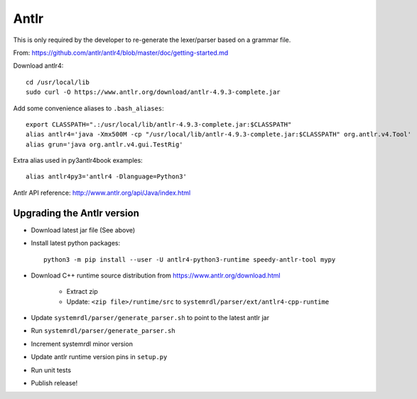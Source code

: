 
Antlr
=====

This is only required by the developer to re-generate the lexer/parser
based on a grammar file.

From: https://github.com/antlr/antlr4/blob/master/doc/getting-started.md

Download antlr4::

    cd /usr/local/lib
    sudo curl -O https://www.antlr.org/download/antlr-4.9.3-complete.jar

Add some convenience aliases to ``.bash_aliases``::

    export CLASSPATH=".:/usr/local/lib/antlr-4.9.3-complete.jar:$CLASSPATH"
    alias antlr4='java -Xmx500M -cp "/usr/local/lib/antlr-4.9.3-complete.jar:$CLASSPATH" org.antlr.v4.Tool'
    alias grun='java org.antlr.v4.gui.TestRig'

Extra alias used in py3antlr4book examples::

    alias antlr4py3='antlr4 -Dlanguage=Python3'

Antlr API reference: http://www.antlr.org/api/Java/index.html


Upgrading the Antlr version
---------------------------

* Download latest jar file (See above)
* Install latest python packages::

    python3 -m pip install --user -U antlr4-python3-runtime speedy-antlr-tool mypy

* Download C++ runtime source distribution from https://www.antlr.org/download.html

    * Extract zip
    * Update: ``<zip file>/runtime/src`` to ``systemrdl/parser/ext/antlr4-cpp-runtime``

* Update ``systemrdl/parser/generate_parser.sh`` to point to the latest antlr jar
* Run ``systemrdl/parser/generate_parser.sh``
* Increment systemrdl minor version
* Update antlr runtime version pins in ``setup.py``
* Run unit tests
* Publish release!
